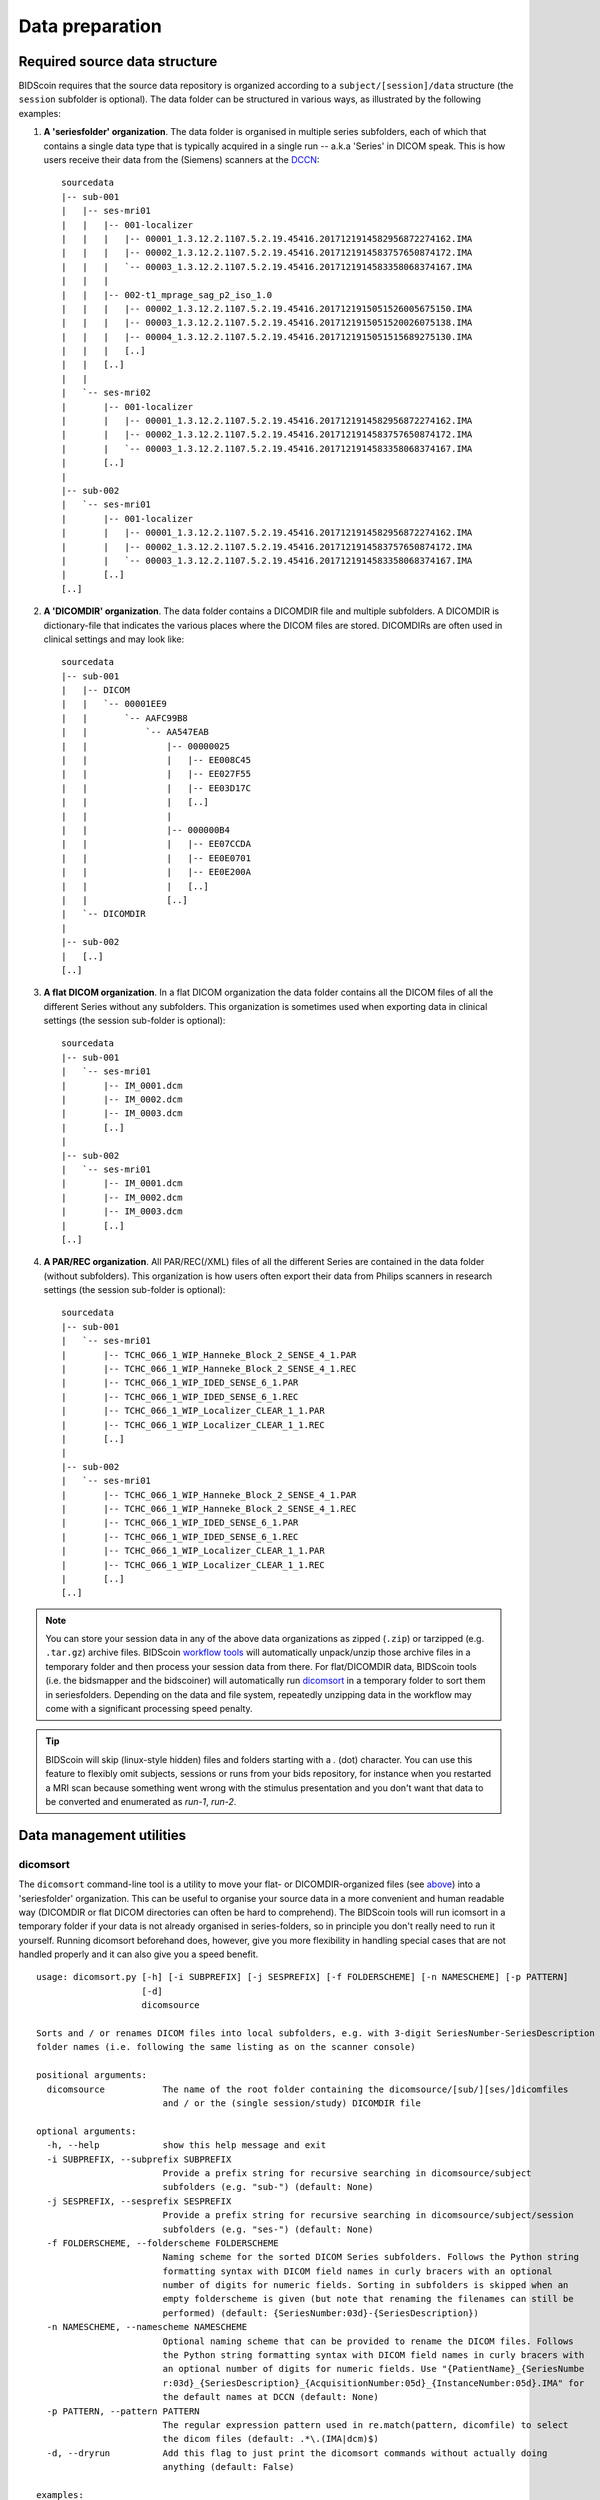Data preparation
================

Required source data structure
------------------------------

BIDScoin requires that the source data repository is organized according to a ``subject/[session]/data`` structure (the ``session`` subfolder is optional). The data folder can be structured in various ways, as illustrated by the following examples:

1. **A 'seriesfolder' organization**. The data folder is organised in multiple series subfolders, each of which that contains a single data type that is typically acquired in a single run -- a.k.a 'Series' in DICOM speak. This is how users receive their data from the (Siemens) scanners at the `DCCN <https://www.ru.nl/donders/>`__::

    sourcedata
    |-- sub-001
    |   |-- ses-mri01
    |   |   |-- 001-localizer
    |   |   |   |-- 00001_1.3.12.2.1107.5.2.19.45416.2017121914582956872274162.IMA
    |   |   |   |-- 00002_1.3.12.2.1107.5.2.19.45416.2017121914583757650874172.IMA
    |   |   |   `-- 00003_1.3.12.2.1107.5.2.19.45416.2017121914583358068374167.IMA
    |   |   |
    |   |   |-- 002-t1_mprage_sag_p2_iso_1.0
    |   |   |   |-- 00002_1.3.12.2.1107.5.2.19.45416.2017121915051526005675150.IMA
    |   |   |   |-- 00003_1.3.12.2.1107.5.2.19.45416.2017121915051520026075138.IMA
    |   |   |   |-- 00004_1.3.12.2.1107.5.2.19.45416.2017121915051515689275130.IMA
    |   |   |   [..]
    |   |   [..]
    |   |
    |   `-- ses-mri02
    |       |-- 001-localizer
    |       |   |-- 00001_1.3.12.2.1107.5.2.19.45416.2017121914582956872274162.IMA
    |       |   |-- 00002_1.3.12.2.1107.5.2.19.45416.2017121914583757650874172.IMA
    |       |   `-- 00003_1.3.12.2.1107.5.2.19.45416.2017121914583358068374167.IMA
    |       [..]
    |
    |-- sub-002
    |   `-- ses-mri01
    |       |-- 001-localizer
    |       |   |-- 00001_1.3.12.2.1107.5.2.19.45416.2017121914582956872274162.IMA
    |       |   |-- 00002_1.3.12.2.1107.5.2.19.45416.2017121914583757650874172.IMA
    |       |   `-- 00003_1.3.12.2.1107.5.2.19.45416.2017121914583358068374167.IMA
    |       [..]
    [..]

2. **A 'DICOMDIR' organization**. The data folder contains a DICOMDIR file and multiple subfolders. A DICOMDIR is dictionary-file that indicates the various places where the DICOM files are stored. DICOMDIRs are often used in clinical settings and may look like::

    sourcedata
    |-- sub-001
    |   |-- DICOM
    |   |   `-- 00001EE9
    |   |       `-- AAFC99B8
    |   |           `-- AA547EAB
    |   |               |-- 00000025
    |   |               |   |-- EE008C45
    |   |               |   |-- EE027F55
    |   |               |   |-- EE03D17C
    |   |               |   [..]
    |   |               |
    |   |               |-- 000000B4
    |   |               |   |-- EE07CCDA
    |   |               |   |-- EE0E0701
    |   |               |   |-- EE0E200A
    |   |               |   [..]
    |   |               [..]
    |   `-- DICOMDIR
    |
    |-- sub-002
    |   [..]
    [..]

3. **A flat DICOM organization**. In a flat DICOM organization the data folder contains all the DICOM files of all the different Series without any subfolders. This organization is sometimes used when exporting data in clinical settings (the session sub-folder is optional)::

    sourcedata
    |-- sub-001
    |   `-- ses-mri01
    |       |-- IM_0001.dcm
    |       |-- IM_0002.dcm
    |       |-- IM_0003.dcm
    |       [..]
    |
    |-- sub-002
    |   `-- ses-mri01
    |       |-- IM_0001.dcm
    |       |-- IM_0002.dcm
    |       |-- IM_0003.dcm
    |       [..]
    [..]

4. **A PAR/REC organization**. All PAR/REC(/XML) files of all the different Series are contained in the data folder (without subfolders). This organization is how users often export their data from Philips scanners in research settings (the session sub-folder is optional)::

    sourcedata
    |-- sub-001
    |   `-- ses-mri01
    |       |-- TCHC_066_1_WIP_Hanneke_Block_2_SENSE_4_1.PAR
    |       |-- TCHC_066_1_WIP_Hanneke_Block_2_SENSE_4_1.REC
    |       |-- TCHC_066_1_WIP_IDED_SENSE_6_1.PAR
    |       |-- TCHC_066_1_WIP_IDED_SENSE_6_1.REC
    |       |-- TCHC_066_1_WIP_Localizer_CLEAR_1_1.PAR
    |       |-- TCHC_066_1_WIP_Localizer_CLEAR_1_1.REC
    |       [..]
    |
    |-- sub-002
    |   `-- ses-mri01
    |       |-- TCHC_066_1_WIP_Hanneke_Block_2_SENSE_4_1.PAR
    |       |-- TCHC_066_1_WIP_Hanneke_Block_2_SENSE_4_1.REC
    |       |-- TCHC_066_1_WIP_IDED_SENSE_6_1.PAR
    |       |-- TCHC_066_1_WIP_IDED_SENSE_6_1.REC
    |       |-- TCHC_066_1_WIP_Localizer_CLEAR_1_1.PAR
    |       |-- TCHC_066_1_WIP_Localizer_CLEAR_1_1.REC
    |       [..]
    [..]

.. note::
   You can store your session data in any of the above data organizations as zipped (``.zip``) or tarzipped (e.g. ``.tar.gz``) archive files. BIDScoin `workflow tools <workflow.html>`__ will automatically unpack/unzip those archive files in a temporary folder and then process your session data from there. For flat/DICOMDIR data, BIDScoin tools (i.e. the bidsmapper and the bidscoiner) will automatically run `dicomsort <#dicomsort>`__ in a temporary folder to sort them in seriesfolders. Depending on the data and file system, repeatedly unzipping data in the workflow may come with a significant processing speed penalty.

.. tip::
   BIDScoin will skip (linux-style hidden) files and folders starting with a `.` (dot) character. You can use this feature to flexibly omit subjects, sessions or runs from your bids repository, for instance when you restarted a MRI scan because something went wrong with the stimulus presentation and you don't want that data to be converted and enumerated as `run-1`, `run-2`.

Data management utilities
-------------------------

dicomsort
^^^^^^^^^

The ``dicomsort`` command-line tool is a utility to move your flat- or DICOMDIR-organized files (see `above <#required-source-data-structure>`__) into a 'seriesfolder' organization. This can be useful to organise your source data in a more convenient and human readable way (DICOMDIR or flat DICOM directories can often be hard to comprehend). The BIDScoin tools will run icomsort in a temporary folder if your data is not already organised in series-folders, so in principle you don't really need to run it yourself. Running dicomsort beforehand does, however, give you more flexibility in handling special cases that are not handled properly and it can also give you a speed benefit.

::

    usage: dicomsort.py [-h] [-i SUBPREFIX] [-j SESPREFIX] [-f FOLDERSCHEME] [-n NAMESCHEME] [-p PATTERN]
                        [-d]
                        dicomsource

    Sorts and / or renames DICOM files into local subfolders, e.g. with 3-digit SeriesNumber-SeriesDescription
    folder names (i.e. following the same listing as on the scanner console)

    positional arguments:
      dicomsource           The name of the root folder containing the dicomsource/[sub/][ses/]dicomfiles
                            and / or the (single session/study) DICOMDIR file

    optional arguments:
      -h, --help            show this help message and exit
      -i SUBPREFIX, --subprefix SUBPREFIX
                            Provide a prefix string for recursive searching in dicomsource/subject
                            subfolders (e.g. "sub-") (default: None)
      -j SESPREFIX, --sesprefix SESPREFIX
                            Provide a prefix string for recursive searching in dicomsource/subject/session
                            subfolders (e.g. "ses-") (default: None)
      -f FOLDERSCHEME, --folderscheme FOLDERSCHEME
                            Naming scheme for the sorted DICOM Series subfolders. Follows the Python string
                            formatting syntax with DICOM field names in curly bracers with an optional
                            number of digits for numeric fields. Sorting in subfolders is skipped when an
                            empty folderscheme is given (but note that renaming the filenames can still be
                            performed) (default: {SeriesNumber:03d}-{SeriesDescription})
      -n NAMESCHEME, --namescheme NAMESCHEME
                            Optional naming scheme that can be provided to rename the DICOM files. Follows
                            the Python string formatting syntax with DICOM field names in curly bracers with
                            an optional number of digits for numeric fields. Use "{PatientName}_{SeriesNumbe
                            r:03d}_{SeriesDescription}_{AcquisitionNumber:05d}_{InstanceNumber:05d}.IMA" for
                            the default names at DCCN (default: None)
      -p PATTERN, --pattern PATTERN
                            The regular expression pattern used in re.match(pattern, dicomfile) to select
                            the dicom files (default: .*\.(IMA|dcm)$)
      -d, --dryrun          Add this flag to just print the dicomsort commands without actually doing
                            anything (default: False)

    examples:
      dicomsort sub-011/ses-mri01
      dicomsort sub-011/ses-mri01/DICOMDIR -n {AcquisitionNumber:05d}_{InstanceNumber:05d}.dcm
      dicomsort /project/3022026.01/raw --subprefix sub
      dicomsort /project/3022026.01/raw --subprefix sub-01 --sesprefix ses

rawmapper
^^^^^^^^^

Another command-line utility that can be helpful in organizing your source data is ``rawmapper``. This utility can show you an overview (map) of all the values of DICOM-fields of interest in your data-set and, optionally, use these fields to rename your source data sub-folders. The latter option can be handy e.g. if you manually entered subject-identifiers as [Additional info] at the scanner console and you want to use these to rename your subject folders.

::

    usage: rawmapper [-h] [-s SESSIONS [SESSIONS ...]]
                     [-d DICOMFIELD [DICOMFIELD ...]] [-w WILDCARD]
                     [-o OUTFOLDER] [-r] [-n SUBPREFIX] [-m SESPREFIX]
                     [--dryrun]
                     sourcefolder

    Maps out the values of a dicom field of all subjects in the sourcefolder, saves
    the result in a mapper-file and, optionally, uses the dicom values to rename
    the sub-/ses-id's of the subfolders. This latter option can be used, e.g.
    when an alternative subject id was entered in the [Additional info] field
    during subject registration (i.e. stored in the PatientComments dicom field)

    positional arguments:
      sourcefolder          The source folder with the raw data in
                            sub-#/ses-#/series organisation

    optional arguments:
      -h, --help            show this help message and exit
      -s SESSIONS [SESSIONS ...], --sessions SESSIONS [SESSIONS ...]
                            Space separated list of selected sub-#/ses-# names /
                            folders to be processed. Otherwise all sessions in the
                            bidsfolder will be selected (default: None)
      -d DICOMFIELD [DICOMFIELD ...], --dicomfield DICOMFIELD [DICOMFIELD ...]
                            The name of the dicomfield that is mapped / used to
                            rename the subid/sesid foldernames (default:
                            ['PatientComments'])
      -w WILDCARD, --wildcard WILDCARD
                            The Unix style pathname pattern expansion that is used
                            to select the series from which the dicomfield is
                            being mapped (can contain wildcards) (default: *)
      -o OUTFOLDER, --outfolder OUTFOLDER
                            The mapper-file is normally saved in sourcefolder or,
                            when using this option, in outfolder (default: None)
      -r, --rename          If this flag is given sub-subid/ses-sesid directories
                            in the sourcefolder will be renamed to sub-dcmval/ses-
                            dcmval (default: False)
      -n SUBPREFIX, --subprefix SUBPREFIX
                            The prefix common for all the source subject-folders
                            (default: sub-)
      -m SESPREFIX, --sesprefix SESPREFIX
                            The prefix common for all the source session-folders
                            (default: ses-)
      --dryrun              Add this flag to dryrun (test) the mapping or renaming
                            of the sub-subid/ses-sesid directories (i.e. nothing
                            is stored on disk and directory names are not actually
                            changed)) (default: False)

    examples:
      rawmapper /project/3022026.01/raw/
      rawmapper /project/3022026.01/raw -d AcquisitionDate
      rawmapper /project/3022026.01/raw -s sub-100/ses-mri01 sub-126/ses-mri01
      rawmapper /project/3022026.01/raw -r -d ManufacturerModelName AcquisitionDate --dryrun
      rawmapper raw/ -r -s sub-1*/* sub-2*/ses-mri01 --dryrun
      rawmapper -d EchoTime -w *fMRI* /project/3022026.01/raw

.. note::
   If these data management utilities do not satisfy your needs, then have a look at this `reorganize\_dicom\_files <https://github.com/robertoostenveld/bids-tools/blob/master/doc/reorganize_dicom_files.md>`__ tool.

